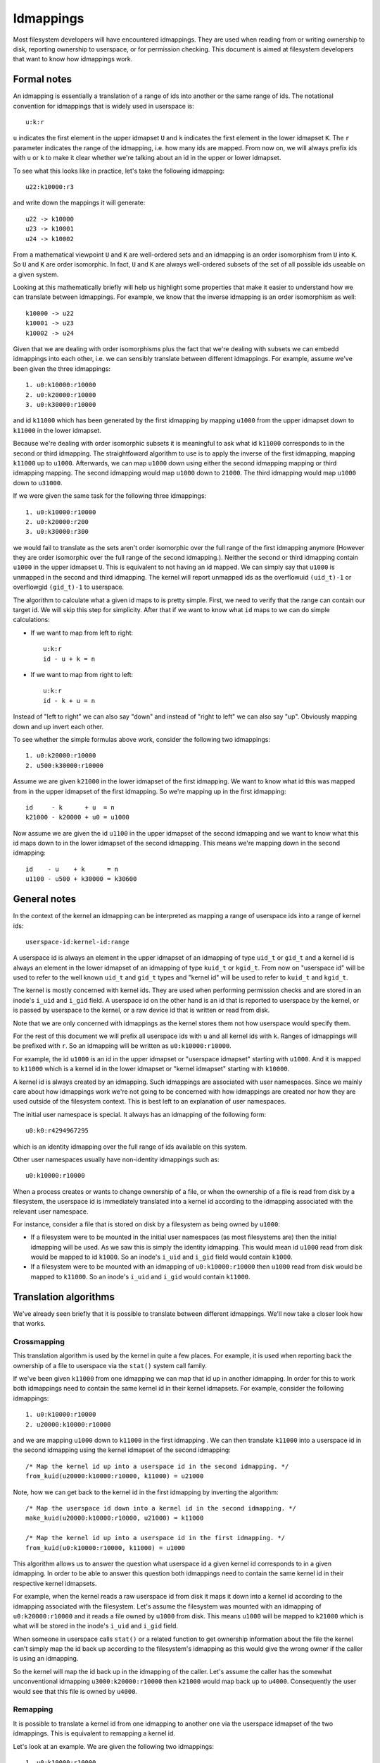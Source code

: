 .. SPDX-License-Identifier: GPL-2.0

Idmappings
==========

Most filesystem developers will have encountered idmappings. They are used when
reading from or writing ownership to disk, reporting ownership to userspace, or
for permission checking. This document is aimed at filesystem developers that
want to know how idmappings work.

Formal notes
------------

An idmapping is essentially a translation of a range of ids into another or the
same range of ids. The notational convention for idmappings that is widely used
in userspace is::

 u:k:r

``u`` indicates the first element in the upper idmapset ``U`` and ``k``
indicates the first element in the lower idmapset ``K``. The ``r`` parameter
indicates the range of the idmapping, i.e. how many ids are mapped. From now
on, we will always prefix ids with ``u`` or ``k`` to make it clear whether
we're talking about an id in the upper or lower idmapset.

To see what this looks like in practice, let's take the following idmapping::

 u22:k10000:r3

and write down the mappings it will generate::

 u22 -> k10000
 u23 -> k10001
 u24 -> k10002

From a mathematical viewpoint ``U`` and ``K`` are well-ordered sets and an
idmapping is an order isomorphism from ``U`` into ``K``. So ``U`` and ``K`` are
order isomorphic. In fact, ``U`` and ``K`` are always well-ordered subsets of
the set of all possible ids useable on a given system.

Looking at this mathematically briefly will help us highlight some properties
that make it easier to understand how we can translate between idmappings. For
example, we know that the inverse idmapping is an order isomorphism as well::

 k10000 -> u22
 k10001 -> u23
 k10002 -> u24

Given that we are dealing with order isomorphisms plus the fact that we're
dealing with subsets we can embedd idmappings into each other, i.e. we can
sensibly translate between different idmappings. For example, assume we've been
given the three idmappings::

 1. u0:k10000:r10000
 2. u0:k20000:r10000
 3. u0:k30000:r10000

and id ``k11000`` which has been generated by the first idmapping by mapping
``u1000`` from the upper idmapset down to ``k11000`` in the lower idmapset.

Because we're dealing with order isomorphic subsets it is meaningful to ask
what id ``k11000`` corresponds to in the second or third idmapping. The
straightfoward algorithm to use is to apply the inverse of the first idmapping,
mapping ``k11000`` up to ``u1000``. Afterwards, we can map ``u1000`` down using
either the second idmapping mapping or third idmapping mapping. The second
idmapping would map ``u1000`` down to ``21000``. The third idmapping would map
``u1000`` down to ``u31000``.

If we were given the same task for the following three idmappings::

 1. u0:k10000:r10000
 2. u0:k20000:r200
 3. u0:k30000:r300

we would fail to translate as the sets aren't order isomorphic over the full
range of the first idmapping anymore (However they are order isomorphic over
the full range of the second idmapping.). Neither the second or third idmapping
contain ``u1000`` in the upper idmapset ``U``. This is equivalent to not having
an id mapped. We can simply say that ``u1000`` is unmapped in the second and
third idmapping. The kernel will report unmapped ids as the overflowuid
``(uid_t)-1`` or overflowgid ``(gid_t)-1`` to userspace.

The algorithm to calculate what a given id maps to is pretty simple. First, we
need to verify that the range can contain our target id. We will skip this step
for simplicity. After that if we want to know what ``id`` maps to we can do
simple calculations:

- If we want to map from left to right::

   u:k:r
   id - u + k = n

- If we want to map from right to left::

   u:k:r
   id - k + u = n

Instead of "left to right" we can also say "down" and instead of "right to
left" we can also say "up". Obviously mapping down and up invert each other.

To see whether the simple formulas above work, consider the following two
idmappings::

 1. u0:k20000:r10000
 2. u500:k30000:r10000

Assume we are given ``k21000`` in the lower idmapset of the first idmapping. We
want to know what id this was mapped from in the upper idmapset of the first
idmapping. So we're mapping up in the first idmapping::

 id     - k      + u  = n
 k21000 - k20000 + u0 = u1000

Now assume we are given the id ``u1100`` in the upper idmapset of the second
idmapping and we want to know what this id maps down to in the lower idmapset
of the second idmapping. This means we're mapping down in the second
idmapping::

 id    - u    + k      = n
 u1100 - u500 + k30000 = k30600

General notes
-------------

In the context of the kernel an idmapping can be interpreted as mapping a range
of userspace ids into a range of kernel ids::

 userspace-id:kernel-id:range

A userspace id is always an element in the upper idmapset of an idmapping of
type ``uid_t`` or ``gid_t`` and a kernel id is always an element in the lower
idmapset of an idmapping of type ``kuid_t`` or ``kgid_t``. From now on
"userspace id" will be used to refer to the well known ``uid_t`` and ``gid_t``
types and "kernel id" will be used to refer to ``kuid_t`` and ``kgid_t``.

The kernel is mostly concerned with kernel ids. They are used when performing
permission checks and are stored in an inode's ``i_uid`` and ``i_gid`` field.
A userspace id on the other hand is an id that is reported to userspace by the
kernel, or is passed by userspace to the kernel, or a raw device id that is
written or read from disk.

Note that we are only concerned with idmappings as the kernel stores them not
how userspace would specify them.

For the rest of this document we will prefix all userspace ids with ``u`` and
all kernel ids with ``k``. Ranges of idmappings will be prefixed with ``r``. So
an idmapping will be written as ``u0:k10000:r10000``.

For example, the id ``u1000`` is an id in the upper idmapset or "userspace
idmapset" starting with ``u1000``. And it is mapped to ``k11000`` which is a
kernel id in the lower idmapset or "kernel idmapset" starting with ``k10000``.

A kernel id is always created by an idmapping. Such idmappings are associated
with user namespaces. Since we mainly care about how idmappings work we're not
going to be concerned with how idmappings are created nor how they are used
outside of the filesystem context. This is best left to an explanation of user
namespaces.

The initial user namespace is special. It always has an idmapping of the
following form::

 u0:k0:r4294967295

which is an identity idmapping over the full range of ids available on this
system.

Other user namespaces usually have non-identity idmappings such as::

 u0:k10000:r10000

When a process creates or wants to change ownership of a file, or when the
ownership of a file is read from disk by a filesystem, the userspace id is
immediately translated into a kernel id according to the idmapping associated
with the relevant user namespace.

For instance, consider a file that is stored on disk by a filesystem as being
owned by ``u1000``:

- If a filesystem were to be mounted in the initial user namespaces (as most
  filesystems are) then the initial idmapping will be used. As we saw this is
  simply the identity idmapping. This would mean id ``u1000`` read from disk
  would be mapped to id ``k1000``. So an inode's ``i_uid`` and ``i_gid`` field
  would contain ``k1000``.

- If a filesystem were to be mounted with an idmapping of ``u0:k10000:r10000``
  then ``u1000`` read from disk would be mapped to ``k11000``. So an inode's
  ``i_uid`` and ``i_gid`` would contain ``k11000``.

Translation algorithms
----------------------

We've already seen briefly that it is possible to translate between different
idmappings. We'll now take a closer look how that works.

Crossmapping
~~~~~~~~~~~~

This translation algorithm is used by the kernel in quite a few places. For
example, it is used when reporting back the ownership of a file to userspace
via the ``stat()`` system call family.

If we've been given ``k11000`` from one idmapping we can map that id up in
another idmapping. In order for this to work both idmappings need to contain
the same kernel id in their kernel idmapsets. For example, consider the
following idmappings::

 1. u0:k10000:r10000
 2. u20000:k10000:r10000

and we are mapping ``u1000`` down to ``k11000`` in the first idmapping . We can
then translate ``k11000`` into a userspace id in the second idmapping using the
kernel idmapset of the second idmapping::

 /* Map the kernel id up into a userspace id in the second idmapping. */
 from_kuid(u20000:k10000:r10000, k11000) = u21000

Note, how we can get back to the kernel id in the first idmapping by inverting
the algorithm::

 /* Map the userspace id down into a kernel id in the second idmapping. */
 make_kuid(u20000:k10000:r10000, u21000) = k11000

 /* Map the kernel id up into a userspace id in the first idmapping. */
 from_kuid(u0:k10000:r10000, k11000) = u1000

This algorithm allows us to answer the question what userspace id a given
kernel id corresponds to in a given idmapping. In order to be able to answer
this question both idmappings need to contain the same kernel id in their
respective kernel idmapsets.

For example, when the kernel reads a raw userspace id from disk it maps it down
into a kernel id according to the idmapping associated with the filesystem.
Let's assume the filesystem was mounted with an idmapping of
``u0:k20000:r10000`` and it reads a file owned by ``u1000`` from disk. This
means ``u1000`` will be mapped to ``k21000`` which is what will be stored in
the inode's ``i_uid`` and ``i_gid`` field.

When someone in userspace calls ``stat()`` or a related function to get
ownership information about the file the kernel can't simply map the id back up
according to the filesystem's idmapping as this would give the wrong owner if
the caller is using an idmapping.

So the kernel will map the id back up in the idmapping of the caller. Let's
assume the caller has the somewhat unconventional idmapping
``u3000:k20000:r10000`` then ``k21000`` would map back up to ``u4000``.
Consequently the user would see that this file is owned by ``u4000``.

Remapping
~~~~~~~~~

It is possible to translate a kernel id from one idmapping to another one via
the userspace idmapset of the two idmappings. This is equivalent to remapping
a kernel id.

Let's look at an example. We are given the following two idmappings::

 1. u0:k10000:r10000
 2. u0:k20000:r10000

and we are given ``k11000`` in the first idmapping. In order to translate this
kernel id in the first idmapping into a kernel id in the second idmapping we
need to perform two steps:

1. Map the kernel id up into a userspace id in the first idmapping::

    /* Map the kernel id up into a userspace id in the first idmapping. */
    from_kuid(u0:k10000:r10000, k11000) = u1000

2. Map the userspace id down into a kernel id in the second idmapping::

    /* Map the userspace id down into a kernel id in the second idmapping. */
    make_kuid(u0:k20000:r10000, u1000) = k21000

As you can see we used the userspace idmapset in both idmappings to translate
the kernel id in one idmapping to a kernel id in another idmapping.

This allows us to answer the question what kernel id we would need to use to
get the same userspace id in another idmapping. In order to be able to answer
this question both idmappings need to contain the same userspace id in their
respective userspace idmapsets.

Note, how we can easily get back to the kernel id in the first idmapping by
inverting the algorithm:

1. Map the kernel id up into a userspace id in the second idmapping::

    /* Map the kernel id up into a userspace id in the second idmapping. */
    from_kuid(u0:k20000:r10000, k21000) = u1000

2. Map the userspace id down into a kernel id in the first idmapping::

    /* Map the userspace id down into a kernel id in the first idmapping. */
    make_kuid(u0:k10000:r10000, u1000) = k11000

Another way to look at this translation is to treat it as inverting one
idmapping and applying another idmapping if both idmappings have the relevant
userspace id mapped. This will come in handy when working with idmapped mounts.

Invalid translations
~~~~~~~~~~~~~~~~~~~~

It is never valid to use an id in the kernel idmapset of one idmapping as the
id in the userspace idmapset of another or the same idmapping. While the kernel
idmapset always indicates an idmapset in the kernel id space the userspace
idmapset indicates a userspace id. So the following translations are forbidden::

 /* Map the userspace id down into a kernel id in the first idmapping. */
 make_kuid(u0:k10000:r10000, u1000) = k11000

 /* INVALID: Map the kernel id down into a kernel id in the second idmapping. */
 make_kuid(u10000:k20000:r10000, k110000) = k21000
                                 ~~~~~~~

and equally wrong::

 /* Map the kernel id up into a userspace id in the first idmapping. */
 from_kuid(u0:k10000:r10000, k11000) = u1000

 /* INVALID: Map the userspace id up into a userspace id in the second idmapping. */
 from_kuid(u20000:k0:r10000, u1000) = k21000
                             ~~~~~

Since userspace ids have type ``uid_t`` and ``gid_t`` and kernel ids have type
``kuid_t`` and ``kgid_t`` the compiler will throw an error when they are
conflated. So the two examples above would cause a compilation failure.

Idmappings when creating filesystem objects
-------------------------------------------

The concepts of mapping an id down or mapping an id up are expressed in the two
kernel functions filesystem developers are rather familiar with and which we've
already used in this document::

 /* Map the userspace id down into a kernel id. */
 make_kuid(idmapping, uid)

 /* Map the kernel id up into a userspace id. */
 from_kuid(idmapping, kuid)

We will take an abbreviated look into how idmappings figure into creating
filesystem objects. For simplicity we will only look at what happens when the
VFS has already completed path lookup right before it calls into the filesystem
itself. So we're concerned with what happens when e.g. ``vfs_mkdir()`` is
called. We will also assume that the directory we're creating filesystem
objects in is readable and writable for everyone.

When creating a filesystem object the caller will look at the caller's
filesystem ids. These are just regular ``uid_t`` and ``gid_t`` userspace ids
but they are exclusively used when determining file ownership which is why they
are called "filesystem ids". They are usually identical to the uid and gid of
the caller but can differ. We will just assume they are always identical to not
get lost in too many details.

When the caller enters the kernel two things happen:

1. Map the caller's userspace ids down into kernel ids in the caller's
   idmapping.
   (To be precise, the kernel will simply look at the kernel ids stashed in the
   credentials of the current task but for our education we'll pretend this
   translation happens just in time.)
2. Verify that the caller's kernel ids can be mapped up to userspace ids in the
   filesystem's idmapping.

The second step is important as regular filesystem will ultimately need to map
the kernel id back up into a userspace id when writing to disk.
So with the second step the kernel guarantees that a valid userspace id can be
written to disk. If it can't the kernel will refuse the creation request to not
even remotely risk filesystem corruption.

The astute reader will have realized that this is simply a varation of the
crossmapping algorithm we mentioned above in a previous section. First, the
kernel maps the caller's userspace id down into a kernel id according to the
caller's idmapping and then maps that kernel id up according to the
filesystem's idmapping.

From the implementation point it's worth mentioning how idmappings are represented.
All idmappings are taken from the corresponding user namespace.
    - caller's idmapping (usually taken from ``current_user_ns()``)
    - filesystem's idmapping (``sb->s_user_ns``)
    - mount's idmapping (``mnt_idmap(vfsmnt)``)

Let's see some examples with caller/filesystem idmapping but without mount
idmappings. This will exhibit some problems we can hit. After that we will
revisit/reconsider these examples, this time using mount idmappings, to see how
they can solve the problems we observed before.

Example 1
~~~~~~~~~

::

 caller id:            u1000
 caller idmapping:     u0:k0:r4294967295
 filesystem idmapping: u0:k0:r4294967295

Both the caller and the filesystem use the identity idmapping:

1. Map the caller's userspace ids into kernel ids in the caller's idmapping::

    make_kuid(u0:k0:r4294967295, u1000) = k1000

2. Verify that the caller's kernel ids can be mapped to userspace ids in the
   filesystem's idmapping.

   For this second step the kernel will call the function
   ``fsuidgid_has_mapping()`` which ultimately boils down to calling
   ``from_kuid()``::

    from_kuid(u0:k0:r4294967295, k1000) = u1000

In this example both idmappings are the same so there's nothing exciting going
on. Ultimately the userspace id that lands on disk will be ``u1000``.

Example 2
~~~~~~~~~

::

 caller id:            u1000
 caller idmapping:     u0:k10000:r10000
 filesystem idmapping: u0:k20000:r10000

1. Map the caller's userspace ids down into kernel ids in the caller's
   idmapping::

    make_kuid(u0:k10000:r10000, u1000) = k11000

2. Verify that the caller's kernel ids can be mapped up to userspace ids in the
   filesystem's idmapping::

    from_kuid(u0:k20000:r10000, k11000) = u-1

It's immediately clear that while the caller's userspace id could be
successfully mapped down into kernel ids in the caller's idmapping the kernel
ids could not be mapped up according to the filesystem's idmapping. So the
kernel will deny this creation request.

Note that while this example is less common, because most filesystem can't be
mounted with non-initial idmappings this is a general problem as we can see in
the next examples.

Example 3
~~~~~~~~~

::

 caller id:            u1000
 caller idmapping:     u0:k10000:r10000
 filesystem idmapping: u0:k0:r4294967295

1. Map the caller's userspace ids down into kernel ids in the caller's
   idmapping::

    make_kuid(u0:k10000:r10000, u1000) = k11000

2. Verify that the caller's kernel ids can be mapped up to userspace ids in the
   filesystem's idmapping::

    from_kuid(u0:k0:r4294967295, k11000) = u11000

We can see that the translation always succeeds. The userspace id that the
filesystem will ultimately put to disk will always be identical to the value of
the kernel id that was created in the caller's idmapping. This has mainly two
consequences.

First, that we can't allow a caller to ultimately write to disk with another
userspace id. We could only do this if we were to mount the whole fileystem
with the caller's or another idmapping. But that solution is limited to a few
filesystems and not very flexible. But this is a use-case that is pretty
important in containerized workloads.

Second, the caller will usually not be able to create any files or access
directories that have stricter permissions because none of the filesystem's
kernel ids map up into valid userspace ids in the caller's idmapping

1. Map raw userspace ids down to kernel ids in the filesystem's idmapping::

    make_kuid(u0:k0:r4294967295, u1000) = k1000

2. Map kernel ids up to userspace ids in the caller's idmapping::

    from_kuid(u0:k10000:r10000, k1000) = u-1

Example 4
~~~~~~~~~

::

 file id:              u1000
 caller idmapping:     u0:k10000:r10000
 filesystem idmapping: u0:k0:r4294967295

In order to report ownership to userspace the kernel uses the crossmapping
algorithm introduced in a previous section:

1. Map the userspace id on disk down into a kernel id in the filesystem's
   idmapping::

    make_kuid(u0:k0:r4294967295, u1000) = k1000

2. Map the kernel id up into a userspace id in the caller's idmapping::

    from_kuid(u0:k10000:r10000, k1000) = u-1

The crossmapping algorithm fails in this case because the kernel id in the
filesystem idmapping cannot be mapped up to a userspace id in the caller's
idmapping. Thus, the kernel will report the ownership of this file as the
overflowid.

Example 5
~~~~~~~~~

::

 file id:              u1000
 caller idmapping:     u0:k10000:r10000
 filesystem idmapping: u0:k20000:r10000

In order to report ownership to userspace the kernel uses the crossmapping
algorithm introduced in a previous section:

1. Map the userspace id on disk down into a kernel id in the filesystem's
   idmapping::

    make_kuid(u0:k20000:r10000, u1000) = k21000

2. Map the kernel id up into a userspace id in the caller's idmapping::

    from_kuid(u0:k10000:r10000, k21000) = u-1

Again, the crossmapping algorithm fails in this case because the kernel id in
the filesystem idmapping cannot be mapped to a userspace id in the caller's
idmapping. Thus, the kernel will report the ownership of this file as the
overflowid.

Note how in the last two examples things would be simple if the caller would be
using the initial idmapping. For a filesystem mounted with the initial
idmapping it would be trivial. So we only consider a filesystem with an
idmapping of ``u0:k20000:r10000``:

1. Map the userspace id on disk down into a kernel id in the filesystem's
   idmapping::

    make_kuid(u0:k20000:r10000, u1000) = k21000

2. Map the kernel id up into a userspace id in the caller's idmapping::

    from_kuid(u0:k0:r4294967295, k21000) = u21000

Idmappings on idmapped mounts
-----------------------------

The examples we've seen in the previous section where the caller's idmapping
and the filesystem's idmapping are incompatible causes various issues for
workloads. For a more complex but common example, consider two containers
started on the host. To completely prevent the two containers from affecting
each other, an administrator may often use different non-overlapping idmappings
for the two containers::

 container1 idmapping:  u0:k10000:r10000
 container2 idmapping:  u0:k20000:r10000
 filesystem idmapping:  u0:k30000:r10000

An administrator wanting to provide easy read-write access to the following set
of files::

 dir id:       u0
 dir/file1 id: u1000
 dir/file2 id: u2000

to both containers currently can't.

Of course the administrator has the option to recursively change ownership via
``chown()``. For example, they could change ownership so that ``dir`` and all
files below it can be crossmapped from the filesystem's into the container's
idmapping. Let's assume they change ownership so it is compatible with the
first container's idmapping::

 dir id:       u10000
 dir/file1 id: u11000
 dir/file2 id: u12000

This would still leave ``dir`` rather useless to the second container. In fact,
``dir`` and all files below it would continue to appear owned by the overflowid
for the second container.

Or consider another increasingly popular example. Some service managers such as
systemd implement a concept called "portable home directories". A user may want
to use their home directories on different machines where they are assigned
different login userspace ids. Most users will have ``u1000`` as the login id
on their machine at home and all files in their home directory will usually be
owned by ``u1000``. At uni or at work they may have another login id such as
``u1125``. This makes it rather difficult to interact with their home directory
on their work machine.

In both cases changing ownership recursively has grave implications. The most
obvious one is that ownership is changed globally and permanently. In the home
directory case this change in ownership would even need to happen everytime the
user switches from their home to their work machine. For really large sets of
files this becomes increasingly costly.

If the user is lucky, they are dealing with a filesystem that is mountable
inside user namespaces. But this would also change ownership globally and the
change in ownership is tied to the lifetime of the filesystem mount, i.e. the
superblock. The only way to change ownership is to completely unmount the
filesystem and mount it again in another user namespace. This is usually
impossible because it would mean that all users currently accessing the
filesystem can't anymore. And it means that ``dir`` still can't be shared
between two containers with different idmappings.
But usually the user doesn't even have this option since most filesystems
aren't mountable inside containers. And not having them mountable might be
desirable as it doesn't require the filesystem to deal with malicious
filesystem images.

But the usecases mentioned above and more can be handled by idmapped mounts.
They allow to expose the same set of dentries with different ownership at
different mounts. This is achieved by marking the mounts with a user namespace
through the ``mount_setattr()`` system call. The idmapping associated with it
is then used to translate from the caller's idmapping to the filesystem's
idmapping and vica versa using the remapping algorithm we introduced above.

Idmapped mounts make it possible to change ownership in a temporary and
localized way. The ownership changes are restricted to a specific mount and the
ownership changes are tied to the lifetime of the mount. All other users and
locations where the filesystem is exposed are unaffected.

Filesystems that support idmapped mounts don't have any real reason to support
being mountable inside user namespaces. A filesystem could be exposed
completely under an idmapped mount to get the same effect. This has the
advantage that filesystems can leave the creation of the superblock to
privileged users in the initial user namespace.

However, it is perfectly possible to combine idmapped mounts with filesystems
mountable inside user namespaces. We will touch on this further below.

Filesystem types vs idmapped mount types
~~~~~~~~~~~~~~~~~~~~~~~~~~~~~~~~~~~~~~~~

With the introduction of idmapped mounts we need to distinguish between
filesystem ownership and mount ownership of a VFS object such as an inode. The
owner of a inode might be different when looked at from a filesystem
perspective than when looked at from an idmapped mount. Such fundamental
conceptual distinctions should almost always be clearly expressed in the code.
So, to distinguish idmapped mount ownership from filesystem ownership separate
types have been introduced.

If a uid or gid has been generated using the filesystem or caller's idmapping
then we will use the ``kuid_t`` and ``kgid_t`` types. However, if a uid or gid
has been generated using a mount idmapping then we will be using the dedicated
``vfsuid_t`` and ``vfsgid_t`` types.

All VFS helpers that generate or take uids and gids as arguments use the
``vfsuid_t`` and ``vfsgid_t`` types and we will be able to rely on the compiler
to catch errors that originate from conflating filesystem and VFS uids and gids.

The ``vfsuid_t`` and ``vfsgid_t`` types are often mapped from and to ``kuid_t``
and ``kgid_t`` types similar how ``kuid_t`` and ``kgid_t`` types are mapped
from and to ``uid_t`` and ``gid_t`` types::

 uid_t <--> kuid_t <--> vfsuid_t
 gid_t <--> kgid_t <--> vfsgid_t

Whenever we report ownership based on a ``vfsuid_t`` or ``vfsgid_t`` type,
e.g., during ``stat()``, or store ownership information in a shared VFS object
based on a ``vfsuid_t`` or ``vfsgid_t`` type, e.g., during ``chown()`` we can
use the ``vfsuid_into_kuid()`` and ``vfsgid_into_kgid()`` helpers.

To illustrate why this helper currently exists, consider what happens when we
change ownership of an inode from an idmapped mount. After we generated
a ``vfsuid_t`` or ``vfsgid_t`` based on the mount idmapping we later commit to
this ``vfsuid_t`` or ``vfsgid_t`` to become the new filesytem wide ownership.
Thus, we are turning the ``vfsuid_t`` or ``vfsgid_t`` into a global ``kuid_t``
or ``kgid_t``. And this can be done by using ``vfsuid_into_kuid()`` and
``vfsgid_into_kgid()``.

Note, whenever a shared VFS object, e.g., a cached ``struct inode`` or a cached
``struct posix_acl``, stores ownership information a filesystem or "global"
``kuid_t`` and ``kgid_t`` must be used. Ownership expressed via ``vfsuid_t``
and ``vfsgid_t`` is specific to an idmapped mount.

We already noted that ``vfsuid_t`` and ``vfsgid_t`` types are generated based
on mount idmappings whereas ``kuid_t`` and ``kgid_t`` types are generated based
on filesystem idmappings. To prevent abusing filesystem idmappings to generate
``vfsuid_t`` or ``vfsgid_t`` types or mount idmappings to generate ``kuid_t``
or ``kgid_t`` types filesystem idmappings and mount idmappings are different
types as well.

All helpers that map to or from ``vfsuid_t`` and ``vfsgid_t`` types require
a mount idmapping to be passed which is of type ``struct mnt_idmap``. Passing
a filesystem or caller idmapping will cause a compilation error.

Similar to how we prefix all userspace ids in this document with ``u`` and all
kernel ids with ``k`` we will prefix all VFS ids with ``v``. So a mount
idmapping will be written as: ``u0:v10000:r10000``.

Remapping helpers
~~~~~~~~~~~~~~~~~

Idmapping functions were added that translate between idmappings. They make use
of the remapping algorithm we've introduced earlier. We're going to look at:

- ``i_uid_into_vfsuid()`` and ``i_gid_into_vfsgid()``

  The ``i_*id_into_vfs*id()`` functions translate filesystem's kernel ids into
  VFS ids in the mount's idmapping::

   /* Map the filesystem's kernel id up into a userspace id in the filesystem's idmapping. */
   from_kuid(filesystem, kid) = uid

   /* Map the filesystem's userspace id down ito a VFS id in the mount's idmapping. */
   make_kuid(mount, uid) = kuid

- ``mapped_fsuid()`` and ``mapped_fsgid()``

  The ``mapped_fs*id()`` functions translate the caller's kernel ids into
  kernel ids in the filesystem's idmapping. This translation is achieved by
  remapping the caller's VFS ids using the mount's idmapping::

   /* Map the caller's VFS id up into a userspace id in the mount's idmapping. */
   from_kuid(mount, kid) = uid

   /* Map the mount's userspace id down into a kernel id in the filesystem's idmapping. */
   make_kuid(filesystem, uid) = kuid

- ``vfsuid_into_kuid()`` and ``vfsgid_into_kgid()``

   Whenever

Note that these two functions invert each other. Consider the following
idmappings::

 caller idmapping:     u0:k10000:r10000
 filesystem idmapping: u0:k20000:r10000
 mount idmapping:      u0:v10000:r10000

Assume a file owned by ``u1000`` is read from disk. The filesystem maps this id
to ``k21000`` according to its idmapping. This is what is stored in the
inode's ``i_uid`` and ``i_gid`` fields.

When the caller queries the ownership of this file via ``stat()`` the kernel
would usually simply use the crossmapping algorithm and map the filesystem's
kernel id up to a userspace id in the caller's idmapping.

But when the caller is accessing the file on an idmapped mount the kernel will
first call ``i_uid_into_vfsuid()`` thereby translating the filesystem's kernel
id into a VFS id in the mount's idmapping::

 i_uid_into_vfsuid(k21000):
   /* Map the filesystem's kernel id up into a userspace id. */
   from_kuid(u0:k20000:r10000, k21000) = u1000

   /* Map the filesystem's userspace id down into a VFS id in the mount's idmapping. */
   make_kuid(u0:v10000:r10000, u1000) = v11000

Finally, when the kernel reports the owner to the caller it will turn the
VFS id in the mount's idmapping into a userspace id in the caller's
idmapping::

  k11000 = vfsuid_into_kuid(v11000)
  from_kuid(u0:k10000:r10000, k11000) = u1000

We can test whether this algorithm really works by verifying what happens when
we create a new file. Let's say the user is creating a file with ``u1000``.

The kernel maps this to ``k11000`` in the caller's idmapping. Usually the
kernel would now apply the crossmapping, verifying that ``k11000`` can be
mapped to a userspace id in the filesystem's idmapping. Since ``k11000`` can't
be mapped up in the filesystem's idmapping directly this creation request
fails.

But when the caller is accessing the file on an idmapped mount the kernel will
first call ``mapped_fs*id()`` thereby translating the caller's kernel id into
a VFS id according to the mount's idmapping::

 mapped_fsuid(k11000):
    /* Map the caller's kernel id up into a userspace id in the mount's idmapping. */
    from_kuid(u0:k10000:r10000, k11000) = u1000

    /* Map the mount's userspace id down into a kernel id in the filesystem's idmapping. */
    make_kuid(u0:v20000:r10000, u1000) = v21000

When finally writing to disk the kernel will then map ``v21000`` up into a
userspace id in the filesystem's idmapping::

   k21000 = vfsuid_into_kuid(v21000)
   from_kuid(u0:k20000:r10000, k21000) = u1000

As we can see, we end up with an invertible and therefore information
preserving algorithm. A file created from ``u1000`` on an idmapped mount will
also be reported as being owned by ``u1000`` and vica versa.

Let's now briefly reconsider the failing examples from earlier in the context
of idmapped mounts.

Example 2 reconsidered
~~~~~~~~~~~~~~~~~~~~~~

::

 caller id:            u1000
 caller idmapping:     u0:k10000:r10000
 filesystem idmapping: u0:k20000:r10000
 mount idmapping:      u0:v10000:r10000

When the caller is using a non-initial idmapping the common case is to attach
the same idmapping to the mount. We now perform three steps:

1. Map the caller's userspace ids into kernel ids in the caller's idmapping::

    make_kuid(u0:k10000:r10000, u1000) = k11000

2. Translate the caller's VFS id into a kernel id in the filesystem's
   idmapping::

    mapped_fsuid(v11000):
      /* Map the VFS id up into a userspace id in the mount's idmapping. */
      from_kuid(u0:v10000:r10000, v11000) = u1000

      /* Map the userspace id down into a kernel id in the filesystem's idmapping. */
      make_kuid(u0:k20000:r10000, u1000) = k21000

2. Verify that the caller's kernel ids can be mapped to userspace ids in the
   filesystem's idmapping::

    from_kuid(u0:k20000:r10000, k21000) = u1000

So the ownership that lands on disk will be ``u1000``.

Example 3 reconsidered
~~~~~~~~~~~~~~~~~~~~~~

::

 caller id:            u1000
 caller idmapping:     u0:k10000:r10000
 filesystem idmapping: u0:k0:r4294967295
 mount idmapping:      u0:v10000:r10000

The same translation algorithm works with the third example.

1. Map the caller's userspace ids into kernel ids in the caller's idmapping::

    make_kuid(u0:k10000:r10000, u1000) = k11000

2. Translate the caller's VFS id into a kernel id in the filesystem's
   idmapping::

    mapped_fsuid(v11000):
       /* Map the VFS id up into a userspace id in the mount's idmapping. */
       from_kuid(u0:v10000:r10000, v11000) = u1000

       /* Map the userspace id down into a kernel id in the filesystem's idmapping. */
       make_kuid(u0:k0:r4294967295, u1000) = k1000

2. Verify that the caller's kernel ids can be mapped to userspace ids in the
   filesystem's idmapping::

    from_kuid(u0:k0:r4294967295, k21000) = u1000

So the ownership that lands on disk will be ``u1000``.

Example 4 reconsidered
~~~~~~~~~~~~~~~~~~~~~~

::

 file id:              u1000
 caller idmapping:     u0:k10000:r10000
 filesystem idmapping: u0:k0:r4294967295
 mount idmapping:      u0:v10000:r10000

In order to report ownership to userspace the kernel now does three steps using
the translation algorithm we introduced earlier:

1. Map the userspace id on disk down into a kernel id in the filesystem's
   idmapping::

    make_kuid(u0:k0:r4294967295, u1000) = k1000

2. Translate the kernel id into a VFS id in the mount's idmapping::

    i_uid_into_vfsuid(k1000):
      /* Map the kernel id up into a userspace id in the filesystem's idmapping. */
      from_kuid(u0:k0:r4294967295, k1000) = u1000

      /* Map the userspace id down into a VFS id in the mounts's idmapping. */
      make_kuid(u0:v10000:r10000, u1000) = v11000

3. Map the VFS id up into a userspace id in the caller's idmapping::

    k11000 = vfsuid_into_kuid(v11000)
    from_kuid(u0:k10000:r10000, k11000) = u1000

Earlier, the caller's kernel id couldn't be crossmapped in the filesystems's
idmapping. With the idmapped mount in place it now can be crossmapped into the
filesystem's idmapping via the mount's idmapping. The file will now be created
with ``u1000`` according to the mount's idmapping.

Example 5 reconsidered
~~~~~~~~~~~~~~~~~~~~~~

::

 file id:              u1000
 caller idmapping:     u0:k10000:r10000
 filesystem idmapping: u0:k20000:r10000
 mount idmapping:      u0:v10000:r10000

Again, in order to report ownership to userspace the kernel now does three
steps using the translation algorithm we introduced earlier:

1. Map the userspace id on disk down into a kernel id in the filesystem's
   idmapping::

    make_kuid(u0:k20000:r10000, u1000) = k21000

2. Translate the kernel id into a VFS id in the mount's idmapping::

    i_uid_into_vfsuid(k21000):
      /* Map the kernel id up into a userspace id in the filesystem's idmapping. */
      from_kuid(u0:k20000:r10000, k21000) = u1000

      /* Map the userspace id down into a VFS id in the mounts's idmapping. */
      make_kuid(u0:v10000:r10000, u1000) = v11000

3. Map the VFS id up into a userspace id in the caller's idmapping::

    k11000 = vfsuid_into_kuid(v11000)
    from_kuid(u0:k10000:r10000, k11000) = u1000

Earlier, the file's kernel id couldn't be crossmapped in the filesystems's
idmapping. With the idmapped mount in place it now can be crossmapped into the
filesystem's idmapping via the mount's idmapping. The file is now owned by
``u1000`` according to the mount's idmapping.

Changing ownership on a home directory
~~~~~~~~~~~~~~~~~~~~~~~~~~~~~~~~~~~~~~

We've seen above how idmapped mounts can be used to translate between
idmappings when either the caller, the filesystem or both uses a non-initial
idmapping. A wide range of usecases exist when the caller is using
a non-initial idmapping. This mostly happens in the context of containerized
workloads. The consequence is as we have seen that for both, filesystem's
mounted with the initial idmapping and filesystems mounted with non-initial
idmappings, access to the filesystem isn't working because the kernel ids can't
be crossmapped between the caller's and the filesystem's idmapping.

As we've seen above idmapped mounts provide a solution to this by remapping the
caller's or filesystem's idmapping according to the mount's idmapping.

Aside from containerized workloads, idmapped mounts have the advantage that
they also work when both the caller and the filesystem use the initial
idmapping which means users on the host can change the ownership of directories
and files on a per-mount basis.

Consider our previous example where a user has their home directory on portable
storage. At home they have id ``u1000`` and all files in their home directory
are owned by ``u1000`` whereas at uni or work they have login id ``u1125``.

Taking their home directory with them becomes problematic. They can't easily
access their files, they might not be able to write to disk without applying
lax permissions or ACLs and even if they can, they will end up with an annoying
mix of files and directories owned by ``u1000`` and ``u1125``.

Idmapped mounts allow to solve this problem. A user can create an idmapped
mount for their home directory on their work computer or their computer at home
depending on what ownership they would prefer to end up on the portable storage
itself.

Let's assume they want all files on disk to belong to ``u1000``. When the user
plugs in their portable storage at their work station they can setup a job that
creates an idmapped mount with the minimal idmapping ``u1000:k1125:r1``. So now
when they create a file the kernel performs the following steps we already know
from above:::

 caller id:            u1125
 caller idmapping:     u0:k0:r4294967295
 filesystem idmapping: u0:k0:r4294967295
 mount idmapping:      u1000:v1125:r1

1. Map the caller's userspace ids into kernel ids in the caller's idmapping::

    make_kuid(u0:k0:r4294967295, u1125) = k1125

2. Translate the caller's VFS id into a kernel id in the filesystem's
   idmapping::

    mapped_fsuid(v1125):
      /* Map the VFS id up into a userspace id in the mount's idmapping. */
      from_kuid(u1000:v1125:r1, v1125) = u1000

      /* Map the userspace id down into a kernel id in the filesystem's idmapping. */
      make_kuid(u0:k0:r4294967295, u1000) = k1000

2. Verify that the caller's filesystem ids can be mapped to userspace ids in the
   filesystem's idmapping::

    from_kuid(u0:k0:r4294967295, k1000) = u1000

So ultimately the file will be created with ``u1000`` on disk.

Now let's briefly look at what ownership the caller with id ``u1125`` will see
on their work computer:

::

 file id:              u1000
 caller idmapping:     u0:k0:r4294967295
 filesystem idmapping: u0:k0:r4294967295
 mount idmapping:      u1000:v1125:r1

1. Map the userspace id on disk down into a kernel id in the filesystem's
   idmapping::

    make_kuid(u0:k0:r4294967295, u1000) = k1000

2. Translate the kernel id into a VFS id in the mount's idmapping::

    i_uid_into_vfsuid(k1000):
      /* Map the kernel id up into a userspace id in the filesystem's idmapping. */
      from_kuid(u0:k0:r4294967295, k1000) = u1000

      /* Map the userspace id down into a VFS id in the mounts's idmapping. */
      make_kuid(u1000:v1125:r1, u1000) = v1125

3. Map the VFS id up into a userspace id in the caller's idmapping::

    k1125 = vfsuid_into_kuid(v1125)
    from_kuid(u0:k0:r4294967295, k1125) = u1125

So ultimately the caller will be reported that the file belongs to ``u1125``
which is the caller's userspace id on their workstation in our example.

The raw userspace id that is put on disk is ``u1000`` so when the user takes
their home directory back to their home computer where they are assigned
``u1000`` using the initial idmapping and mount the filesystem with the initial
idmapping they will see all those files owned by ``u1000``.

